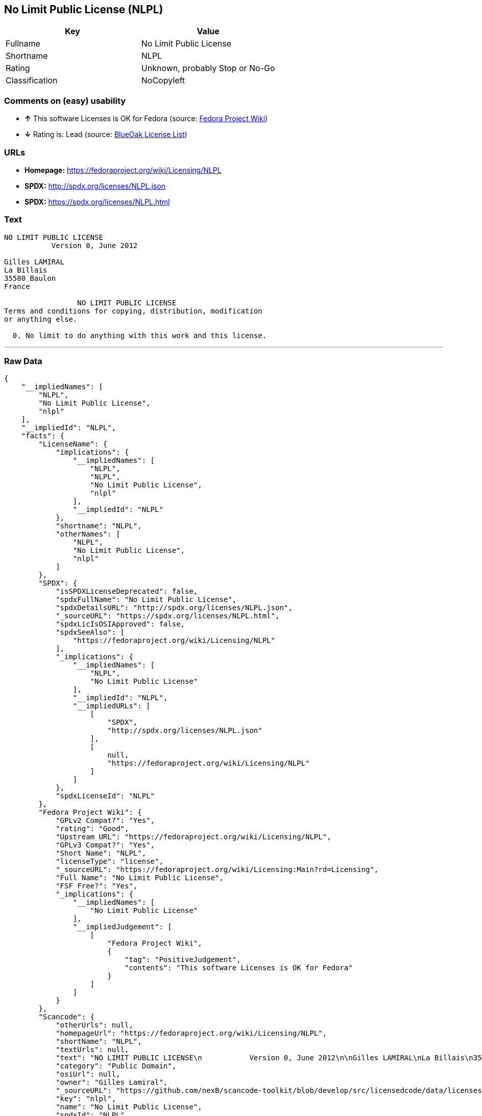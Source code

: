 == No Limit Public License (NLPL)

[cols=",",options="header",]
|=======================================
|Key |Value
|Fullname |No Limit Public License
|Shortname |NLPL
|Rating |Unknown, probably Stop or No-Go
|Classification |NoCopyleft
|=======================================

=== Comments on (easy) usability

* *↑* This software Licenses is OK for Fedora (source:
https://fedoraproject.org/wiki/Licensing:Main?rd=Licensing[Fedora
Project Wiki])
* *↓* Rating is: Lead (source: https://blueoakcouncil.org/list[BlueOak
License List])

=== URLs

* *Homepage:* https://fedoraproject.org/wiki/Licensing/NLPL
* *SPDX:* http://spdx.org/licenses/NLPL.json
* *SPDX:* https://spdx.org/licenses/NLPL.html

=== Text

....
NO LIMIT PUBLIC LICENSE
           Version 0, June 2012

Gilles LAMIRAL
La Billais
35580 Baulon
France

                 NO LIMIT PUBLIC LICENSE
Terms and conditions for copying, distribution, modification
or anything else.

  0. No limit to do anything with this work and this license.
....

'''''

=== Raw Data

....
{
    "__impliedNames": [
        "NLPL",
        "No Limit Public License",
        "nlpl"
    ],
    "__impliedId": "NLPL",
    "facts": {
        "LicenseName": {
            "implications": {
                "__impliedNames": [
                    "NLPL",
                    "NLPL",
                    "No Limit Public License",
                    "nlpl"
                ],
                "__impliedId": "NLPL"
            },
            "shortname": "NLPL",
            "otherNames": [
                "NLPL",
                "No Limit Public License",
                "nlpl"
            ]
        },
        "SPDX": {
            "isSPDXLicenseDeprecated": false,
            "spdxFullName": "No Limit Public License",
            "spdxDetailsURL": "http://spdx.org/licenses/NLPL.json",
            "_sourceURL": "https://spdx.org/licenses/NLPL.html",
            "spdxLicIsOSIApproved": false,
            "spdxSeeAlso": [
                "https://fedoraproject.org/wiki/Licensing/NLPL"
            ],
            "_implications": {
                "__impliedNames": [
                    "NLPL",
                    "No Limit Public License"
                ],
                "__impliedId": "NLPL",
                "__impliedURLs": [
                    [
                        "SPDX",
                        "http://spdx.org/licenses/NLPL.json"
                    ],
                    [
                        null,
                        "https://fedoraproject.org/wiki/Licensing/NLPL"
                    ]
                ]
            },
            "spdxLicenseId": "NLPL"
        },
        "Fedora Project Wiki": {
            "GPLv2 Compat?": "Yes",
            "rating": "Good",
            "Upstream URL": "https://fedoraproject.org/wiki/Licensing/NLPL",
            "GPLv3 Compat?": "Yes",
            "Short Name": "NLPL",
            "licenseType": "license",
            "_sourceURL": "https://fedoraproject.org/wiki/Licensing:Main?rd=Licensing",
            "Full Name": "No Limit Public License",
            "FSF Free?": "Yes",
            "_implications": {
                "__impliedNames": [
                    "No Limit Public License"
                ],
                "__impliedJudgement": [
                    [
                        "Fedora Project Wiki",
                        {
                            "tag": "PositiveJudgement",
                            "contents": "This software Licenses is OK for Fedora"
                        }
                    ]
                ]
            }
        },
        "Scancode": {
            "otherUrls": null,
            "homepageUrl": "https://fedoraproject.org/wiki/Licensing/NLPL",
            "shortName": "NLPL",
            "textUrls": null,
            "text": "NO LIMIT PUBLIC LICENSE\n           Version 0, June 2012\n\nGilles LAMIRAL\nLa Billais\n35580 Baulon\nFrance\n\n                 NO LIMIT PUBLIC LICENSE\nTerms and conditions for copying, distribution, modification\nor anything else.\n\n  0. No limit to do anything with this work and this license.",
            "category": "Public Domain",
            "osiUrl": null,
            "owner": "Gilles Lamiral",
            "_sourceURL": "https://github.com/nexB/scancode-toolkit/blob/develop/src/licensedcode/data/licenses/nlpl.yml",
            "key": "nlpl",
            "name": "No Limit Public License",
            "spdxId": "NLPL",
            "_implications": {
                "__impliedNames": [
                    "nlpl",
                    "NLPL",
                    "NLPL"
                ],
                "__impliedId": "NLPL",
                "__impliedCopyleft": [
                    [
                        "Scancode",
                        "NoCopyleft"
                    ]
                ],
                "__calculatedCopyleft": "NoCopyleft",
                "__impliedText": "NO LIMIT PUBLIC LICENSE\n           Version 0, June 2012\n\nGilles LAMIRAL\nLa Billais\n35580 Baulon\nFrance\n\n                 NO LIMIT PUBLIC LICENSE\nTerms and conditions for copying, distribution, modification\nor anything else.\n\n  0. No limit to do anything with this work and this license.",
                "__impliedURLs": [
                    [
                        "Homepage",
                        "https://fedoraproject.org/wiki/Licensing/NLPL"
                    ]
                ]
            }
        },
        "BlueOak License List": {
            "BlueOakRating": "Lead",
            "url": "https://spdx.org/licenses/NLPL.html",
            "isPermissive": true,
            "_sourceURL": "https://blueoakcouncil.org/list",
            "name": "No Limit Public License",
            "id": "NLPL",
            "_implications": {
                "__impliedNames": [
                    "NLPL"
                ],
                "__impliedJudgement": [
                    [
                        "BlueOak License List",
                        {
                            "tag": "NegativeJudgement",
                            "contents": "Rating is: Lead"
                        }
                    ]
                ],
                "__impliedCopyleft": [
                    [
                        "BlueOak License List",
                        "NoCopyleft"
                    ]
                ],
                "__calculatedCopyleft": "NoCopyleft",
                "__impliedURLs": [
                    [
                        "SPDX",
                        "https://spdx.org/licenses/NLPL.html"
                    ]
                ]
            }
        }
    },
    "__impliedJudgement": [
        [
            "BlueOak License List",
            {
                "tag": "NegativeJudgement",
                "contents": "Rating is: Lead"
            }
        ],
        [
            "Fedora Project Wiki",
            {
                "tag": "PositiveJudgement",
                "contents": "This software Licenses is OK for Fedora"
            }
        ]
    ],
    "__impliedCopyleft": [
        [
            "BlueOak License List",
            "NoCopyleft"
        ],
        [
            "Scancode",
            "NoCopyleft"
        ]
    ],
    "__calculatedCopyleft": "NoCopyleft",
    "__impliedText": "NO LIMIT PUBLIC LICENSE\n           Version 0, June 2012\n\nGilles LAMIRAL\nLa Billais\n35580 Baulon\nFrance\n\n                 NO LIMIT PUBLIC LICENSE\nTerms and conditions for copying, distribution, modification\nor anything else.\n\n  0. No limit to do anything with this work and this license.",
    "__impliedURLs": [
        [
            "SPDX",
            "http://spdx.org/licenses/NLPL.json"
        ],
        [
            null,
            "https://fedoraproject.org/wiki/Licensing/NLPL"
        ],
        [
            "SPDX",
            "https://spdx.org/licenses/NLPL.html"
        ],
        [
            "Homepage",
            "https://fedoraproject.org/wiki/Licensing/NLPL"
        ]
    ]
}
....